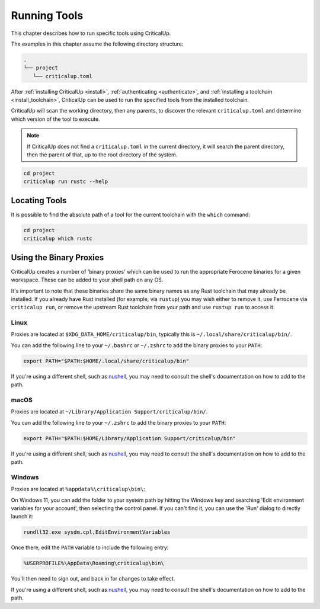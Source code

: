 .. SPDX-FileCopyrightText: The Ferrocene Developers
.. SPDX-License-Identifier: MIT OR Apache-2.0

.. _running_tools:

Running Tools
=============

This chapter describes how to run specific tools using CriticalUp.

The examples in this chapter assume the following directory structure:

.. code-block::

   .
   └── project
      └── criticalup.toml

After :ref:`installing CriticalUp <install>`,
:ref:`authenticating <authenticate>`, and :ref:`installing a toolchain
<install_toolchain>`, CriticalUp can be used to run the specified tools
from the installed toolchain.

CriticalUp will scan the working directory, then any parents, to discover the relevant
``criticalup.toml`` and determine which version of the tool to execute.

.. note::

   If CriticalUp does not find a ``criticalup.toml`` in the current directory,
   it will search the parent directory, then the parent of that, up to the root
   directory of the system.

.. code-block::

   cd project
   criticalup run rustc --help


Locating Tools
^^^^^^^^^^^^^^

It is possible to find the absolute path of a tool for the current toolchain with the ``which``
command:


.. code-block::

   cd project
   criticalup which rustc


Using the Binary Proxies
^^^^^^^^^^^^^^^^^^^^^^^^

CriticalUp creates a number of 'binary proxies' which can be used to run the appropriate Ferocene
binaries for a given workspace. These can be added to your shell path on any OS.

It's important to note that these binaries share the same binary names as any Rust toolchain that
may already be installed. If you already have Rust installed (for example, via ``rustup``) you
may wish either to remove it, use Ferrocene via ``criticalup run``, or remove the upstream Rust
toolchain from your path and use ``rustup run`` to access it.

Linux
-----

Proxies are located at ``$XDG_DATA_HOME/criticalup/bin``, typically this is
``~/.local/share/criticalup/bin/``.

You can add the following line to your ``~/.bashrc`` or ``~/.zshrc`` to add the binary proxies to
your ``PATH``:

.. code-block::

   export PATH="$PATH:$HOME/.local/share/criticalup/bin"

If you're using a different shell, such as
`nushell <https://www.nushell.sh/book/configuration.html#path-configuration>`_, you may need to
consult the shell's documentation on how to add to the path.

macOS
-----

Proxies are located at ``~/Library/Application Support/criticalup/bin/``. 

You can add the following line to your ``~/.zshrc`` to add the binary proxies to your ``PATH``:

.. code-block::

   export PATH="$PATH:$HOME/Library/Application Support/criticalup/bin"

If you're using a different shell, such as
`nushell <https://www.nushell.sh/book/configuration.html#path-configuration>`_, you may need to
consult the shell's documentation on how to add to the path.

Windows
-------

Proxies are located at ``%appdata%\criticalup\bin\``:

On Windows 11, you can add the folder to your system path by hitting the Windows key and searching 
'Edit environment variables for your account', then selecting the control panel. If you can't find
it, you can use the 'Run' dialog to directly launch it: 

.. code-block::

   rundll32.exe sysdm.cpl,EditEnvironmentVariables

Once there, edit the ``PATH`` variable to include the following entry:

.. code-block::

   %USERPROFILE%\AppData\Roaming\criticalup\bin\

You'll then need to sign out, and back in for changes to take effect.

If you're using a different shell, such as
`nushell <https://www.nushell.sh/book/configuration.html#path-configuration>`_, you may need to
consult the shell's documentation on how to add to the path.
